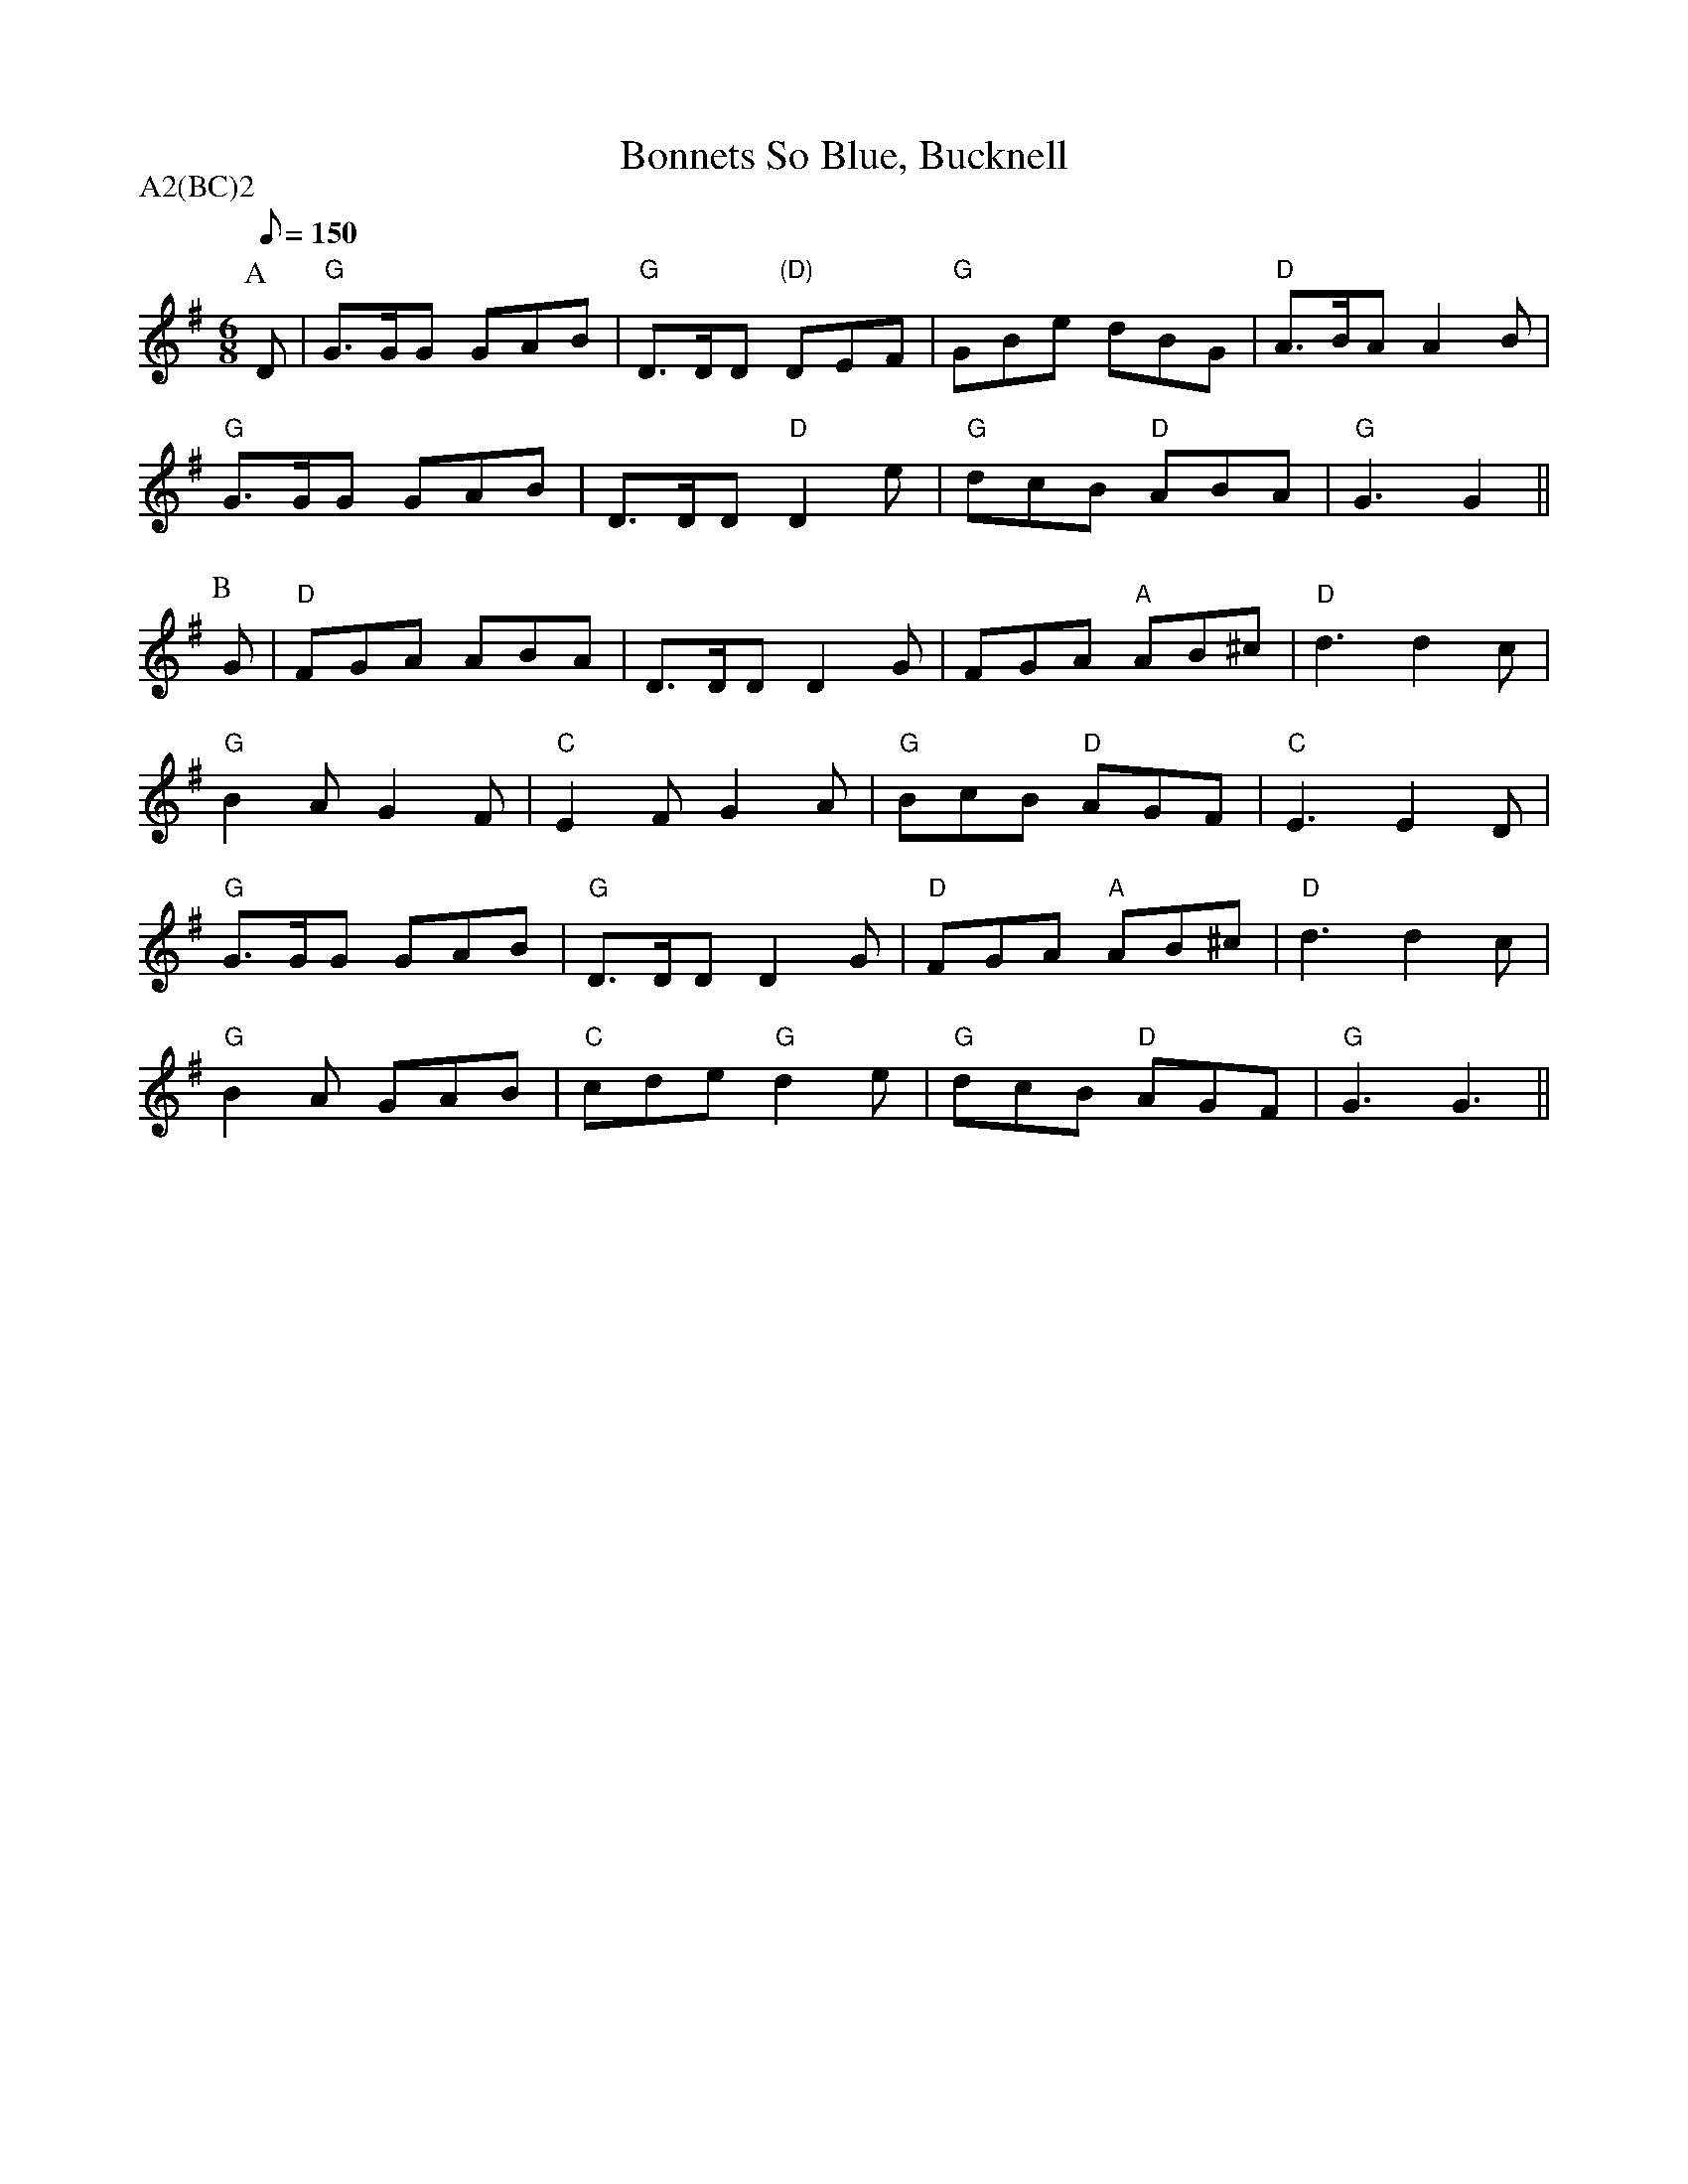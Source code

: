 X:1
T:Bonnets So Blue, Bucknell
M:6/8
L:1/8
Q:1/8=150
A:Bucknell
P:A2(BC)2
K:G
P:A
D | "G" G>GG GAB | "G" D>DD "(D)" DEF | "G" GBe dBG | "D" A>BA A2 B|
"G" G>GG GAB | D>DD "D" D2e | "G" dcB "D" ABA | "G" G3   G2||
P:B
G | "D" FGA  ABA | D>DD D2G | FGA "A" AB^c | "D" d3   d2c|
"G" B2A  G2F | "C" E2F  G2A | "G" BcB "D" AGF | "C" E3   E2D|
"G" G>GG GAB | "G" D>DD D2G | "D" FGA "A" AB^c | "D" d3   d2c|
"G" B2A  GAB | "C" cde "G" d2e | "G" dcB  "D" AGF | "G" G3   G3 ||
